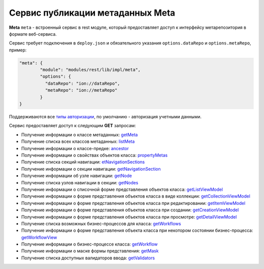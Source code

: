 Cервис публикации метаданных Meta
===================================

**Meta** ``meta`` - встроенный сервис в rest модуле, который предоставляет доступ к интерфейсу метарепозитория в формате веб-сервиса.

Сервис требует подключения в ``deploy.json`` и обязательного указания ``options.dataRepo`` и ``options.metaRepo``, пример:

.. code-block:: js

    "meta": {
            "module": "modules/rest/lib/impl/meta",
            "options": {
              "dataRepo": "ion://dataRepo",
              "metaRepo": "ion://metaRepo"
            }
    }

Поддерживаются все `типы авторизации </4_modules/modules/rest/authorization/authorization.rst>`_, по умолчанию - авторизация учетными данными.

Сервис предоставляет доступ к следующим **GET** запросам:

* Получение информации о классе метаданных: `getMeta <meta_getMeta.rst>`_
* Получение списка всех классов метаданных: `listMeta <meta_listMeta.rst>`_
* Получение информации о классе-предке: `ancestor <meta_ancestor.rst>`_
* Получение информации о свойствах объектов класса: `propertyMetas <meta_propertyMetas.rst>`_
* Получение списка секций навигации: `etNavigationSections <meta_getNavigationSections.rst>`_
* Получение информации о секции навигации: `getNavigationSection <meta_getNavigationSection.rst>`_
* Получение информации об узле навигации: `getNode <meta_getNode.rst>`_
* Получение списка узлов навигации в секции: `getNodes <meta_getNodes.rst>`_
* Получение информации о списочной форме представления объектов класса: `getListViewModel <meta_getListViewModel.rst>`_
* Получение информации о форме представления объектов класса в виде коллекции: `getCollectionViewModel <meta_getCollectionViewModel.rst>`_
* Получение информации о форме представления объектов класса при редактировании: `getItemViewModel <meta_getItemViewModel.rst>`_
* Получение информации о форме представления объектов класса при создании: `getCreationViewModel <meta_getCreationViewModel.rst>`_
* Получение информации о форме представления объектов класса при просмотре: `getDetailViewModel <meta_getDetailViewModel.rst>`_
* Получение списка возможных бизнес-процессов для класса: `getWorkflows <meta_getWorkflows.rst>`_
* Получение информации о форме представления объекта класса при некотором состоянии бизнес-процесса: `getWorkflowView <meta_getWorkflowView.rst>`_
* Получение информации о бизнес-процессе класса: `getWorkflow <meta_getWorkflow.rst>`_
* Получение информации о маске формы представления: `getMask <meta_getMask.rst>`_
* Получение списка доступных валидаторов ввода: `getValidators <meta_getValidators.rst>`_
